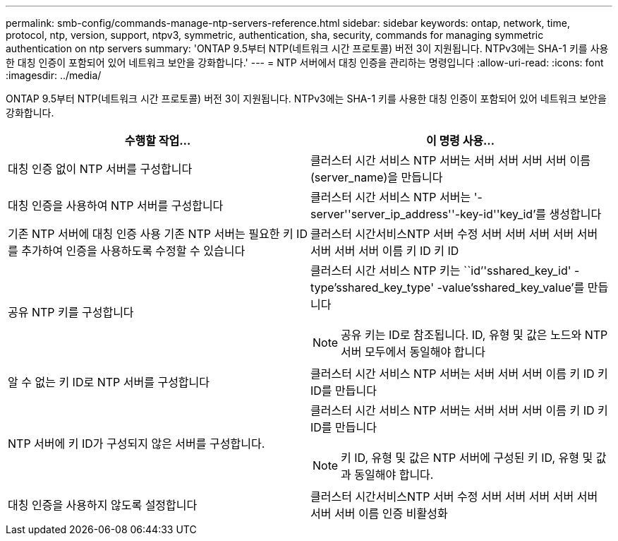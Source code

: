 ---
permalink: smb-config/commands-manage-ntp-servers-reference.html 
sidebar: sidebar 
keywords: ontap, network, time, protocol, ntp, version, support, ntpv3, symmetric, authentication, sha, security, commands for managing symmetric authentication on ntp servers 
summary: 'ONTAP 9.5부터 NTP(네트워크 시간 프로토콜) 버전 3이 지원됩니다. NTPv3에는 SHA-1 키를 사용한 대칭 인증이 포함되어 있어 네트워크 보안을 강화합니다.' 
---
= NTP 서버에서 대칭 인증을 관리하는 명령입니다
:allow-uri-read: 
:icons: font
:imagesdir: ../media/


[role="lead"]
ONTAP 9.5부터 NTP(네트워크 시간 프로토콜) 버전 3이 지원됩니다. NTPv3에는 SHA-1 키를 사용한 대칭 인증이 포함되어 있어 네트워크 보안을 강화합니다.

|===
| 수행할 작업... | 이 명령 사용... 


 a| 
대칭 인증 없이 NTP 서버를 구성합니다
 a| 
클러스터 시간 서비스 NTP 서버는 서버 서버 서버 서버 이름(server_name)을 만듭니다



 a| 
대칭 인증을 사용하여 NTP 서버를 구성합니다
 a| 
클러스터 시간 서비스 NTP 서버는 '-server''server_ip_address''-key-id''key_id'를 생성합니다



 a| 
기존 NTP 서버에 대칭 인증 사용 기존 NTP 서버는 필요한 키 ID를 추가하여 인증을 사용하도록 수정할 수 있습니다
 a| 
클러스터 시간서비스NTP 서버 수정 서버 서버 서버 서버 서버 서버 서버 서버 이름 키 ID 키 ID



 a| 
공유 NTP 키를 구성합니다
 a| 
클러스터 시간 서비스 NTP 키는 ``id’'sshared_key_id' -type'sshared_key_type' -value'sshared_key_value'를 만듭니다

[NOTE]
====
공유 키는 ID로 참조됩니다. ID, 유형 및 값은 노드와 NTP 서버 모두에서 동일해야 합니다

====


 a| 
알 수 없는 키 ID로 NTP 서버를 구성합니다
 a| 
클러스터 시간 서비스 NTP 서버는 서버 서버 서버 이름 키 ID 키 ID를 만듭니다



 a| 
NTP 서버에 키 ID가 구성되지 않은 서버를 구성합니다.
 a| 
클러스터 시간 서비스 NTP 서버는 서버 서버 서버 이름 키 ID 키 ID를 만듭니다

[NOTE]
====
키 ID, 유형 및 값은 NTP 서버에 구성된 키 ID, 유형 및 값과 동일해야 합니다.

====


 a| 
대칭 인증을 사용하지 않도록 설정합니다
 a| 
클러스터 시간서비스NTP 서버 수정 서버 서버 서버 서버 서버 서버 서버 이름 인증 비활성화

|===